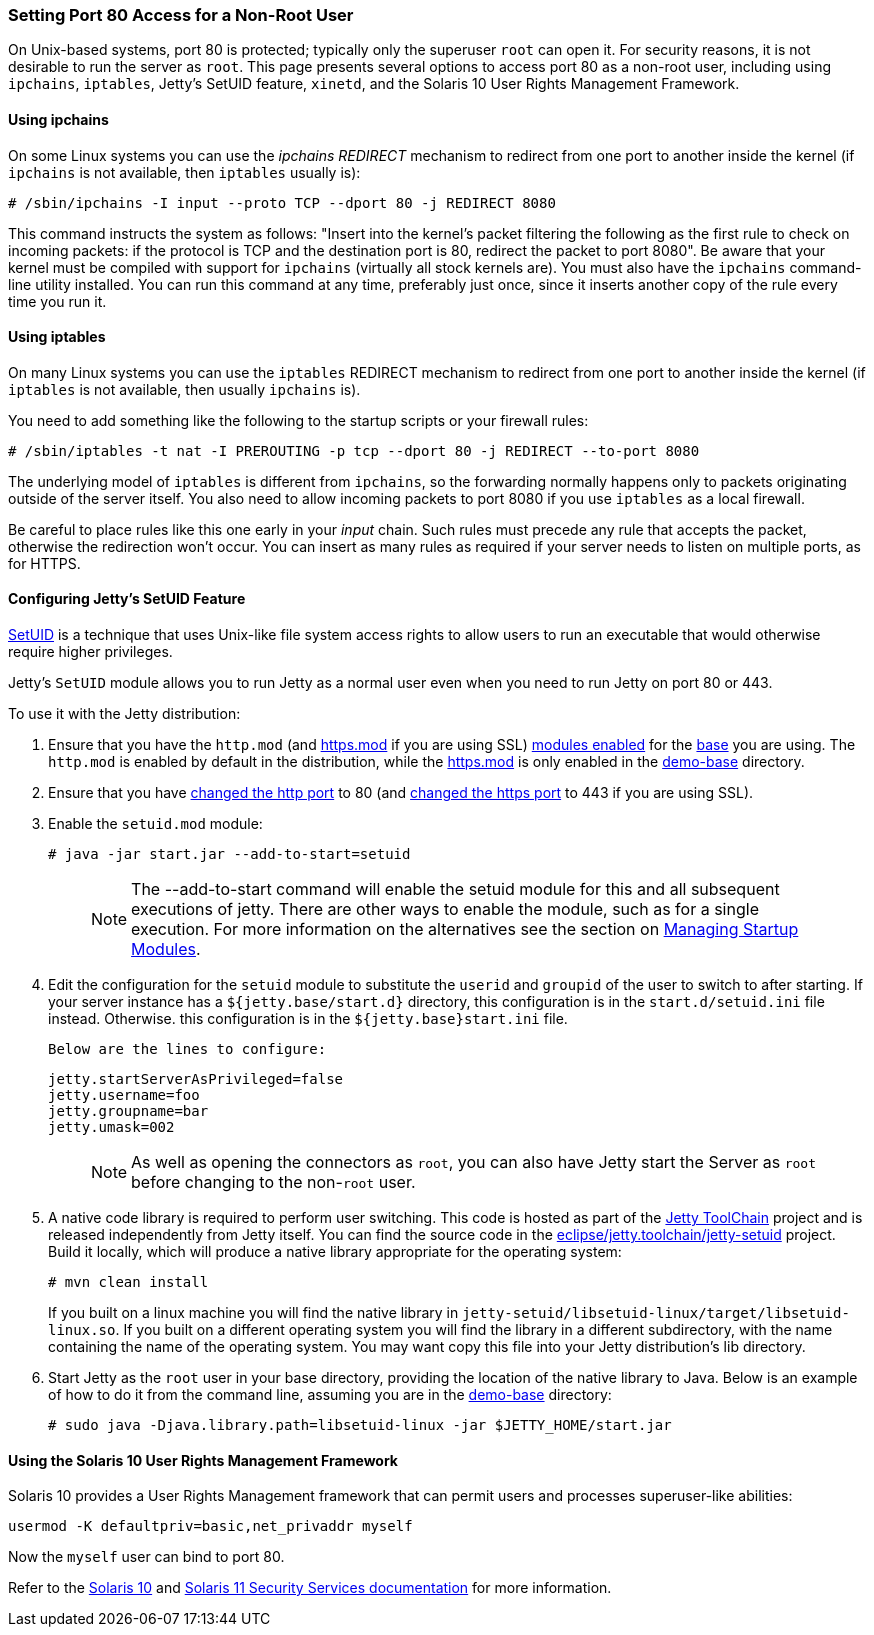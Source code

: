 //
//  ========================================================================
//  Copyright (c) 1995-2020 Mort Bay Consulting Pty Ltd and others.
//  ========================================================================
//  All rights reserved. This program and the accompanying materials
//  are made available under the terms of the Eclipse Public License v1.0
//  and Apache License v2.0 which accompanies this distribution.
//
//      The Eclipse Public License is available at
//      http://www.eclipse.org/legal/epl-v10.html
//
//      The Apache License v2.0 is available at
//      http://www.opensource.org/licenses/apache2.0.php
//
//  You may elect to redistribute this code under either of these licenses.
//  ========================================================================
//

[[setting-port80-access]]
=== Setting Port 80 Access for a Non-Root User

On Unix-based systems, port 80 is protected; typically only the superuser `root` can open it. For security reasons, it is not desirable to run the server as `root`.
This page presents several options to access port 80 as a non-root user, including using `ipchains`, `iptables`, Jetty's SetUID feature, `xinetd`, and the Solaris 10 User Rights Management Framework.

[[using-ipchains]]
==== Using ipchains

On some Linux systems you can use the _ipchains REDIRECT_ mechanism to redirect from one port to another inside the kernel (if `ipchains` is not available, then `iptables` usually is):

[source, screen, subs="{sub-order}"]
----
# /sbin/ipchains -I input --proto TCP --dport 80 -j REDIRECT 8080
----

This command instructs the system as follows: "Insert into the kernel's packet filtering the following as the first rule to check on incoming packets: if the protocol is TCP and the destination port is 80, redirect the packet to port 8080".
Be aware that your kernel must be compiled with support for `ipchains` (virtually all stock kernels are).
You must also have the `ipchains` command-line utility installed.
You can run this command at any time, preferably just once, since it inserts another copy of the rule every time you run it.

[[using-iptables]]
==== Using iptables

On many Linux systems you can use the `iptables` REDIRECT mechanism to redirect from one port to another inside the kernel (if `iptables` is not available, then usually `ipchains` is).

You need to add something like the following to the startup scripts or your firewall rules:

[source, screen, subs="{sub-order}"]
----
# /sbin/iptables -t nat -I PREROUTING -p tcp --dport 80 -j REDIRECT --to-port 8080
----

The underlying model of `iptables` is different from `ipchains`, so the forwarding normally happens only to packets originating outside of the server itself.
You also need to allow incoming packets to port 8080 if you use `iptables` as a local firewall.

Be careful to place rules like this one early in your _input_ chain.
Such rules must precede any rule that accepts the packet, otherwise the redirection won't occur.
You can insert as many rules as required if your server needs to listen on multiple ports, as for HTTPS.

[[configuring-jetty-setuid-feature]]
==== Configuring Jetty's SetUID Feature

http://en.wikipedia.org/wiki/Setuid[SetUID] is a technique that uses Unix-like file system access rights to allow users to run an executable that would otherwise require higher privileges.

Jetty's `SetUID` module allows you to run Jetty as a normal user even when you need to run Jetty on port 80 or 443.

To use it with the Jetty distribution:

.  Ensure that you have the `http.mod` (and link:#quickstart-starting-https[https.mod] if you are using SSL) link:#startup-modules[modules enabled] for the link:#creating-jetty-base[base] you are using.
The `http.mod` is enabled by default in the distribution, while the link:#quickstart-starting-https[https.mod] is only enabled in the link:#demo-webapps-base[demo-base] directory.
.  Ensure that you have link:#quickstart-changing-jetty-port[changed the http port] to 80 (and link:#quickstart-changing-https-port[changed the https port] to 443 if you are using SSL).
.  Enable the `setuid.mod` module:
+
[source, screen, subs="{sub-order}"]
----
# java -jar start.jar --add-to-start=setuid
----
+
____
[NOTE]
The --add-to-start command will enable the setuid module for this and all subsequent executions of jetty.
There are other ways to enable the module, such as for a single execution.
For more information on the alternatives see the section on link:#startup-modules[Managing Startup Modules].
____

.  Edit the configuration for the `setuid` module to substitute the `userid` and `groupid` of the user to switch to after starting.
If your server instance has a `${jetty.base/start.d}` directory, this configuration is in the `start.d/setuid.ini` file instead.
Otherwise. this configuration is in the `${jetty.base}start.ini` file.

  Below are the lines to configure:
+
[source, text, subs="{sub-order}"]]
----
jetty.startServerAsPrivileged=false
jetty.username=foo
jetty.groupname=bar
jetty.umask=002
----
+
____
[NOTE]
As well as opening the connectors as `root`, you can also have Jetty start the Server as `root` before changing to the non-`root` user.
____

.  A native code library is required to perform user switching.
This code is hosted as part of the https://github.com/eclipse/jetty.toolchain[Jetty ToolChain] project and is released independently from Jetty itself.
You can find the source code in the https://github.com/eclipse/jetty.toolchain/tree/master/jetty-setuid[eclipse/jetty.toolchain/jetty-setuid] project.
Build it locally, which will produce a native library appropriate for the operating system:
+
[source, screen, subs="{sub-order}"]
----
# mvn clean install
----
+
If you built on a linux machine you will find the native library in `jetty-setuid/libsetuid-linux/target/libsetuid-linux.so`.
If you built on a different operating system you will find the library in a different subdirectory, with the name containing the name of the operating system.
You may want copy this file into your Jetty distribution's lib directory.

.  Start Jetty as the `root` user in your base directory, providing the location of the native library to Java.
Below is an example of how to do it from the command line, assuming you are in the link:#demo-webapps-base[demo-base] directory:
+
[source, screen, subs="{sub-order}"]
----
# sudo java -Djava.library.path=libsetuid-linux -jar $JETTY_HOME/start.jar
----

[[using-solaris10-user-rights-management-framework]]

==== Using the Solaris 10 User Rights Management Framework

Solaris 10 provides a User Rights Management framework that can permit users and processes superuser-like abilities:

[source, screen, subs="{sub-order}"]
----
usermod -K defaultpriv=basic,net_privaddr myself
----

Now the `myself` user can bind to port 80.

Refer to the http://docs.oracle.com/cd/E23823_01/html/816-4557/prbactm-1.html#scrolltoc[Solaris 10] and http://docs.oracle.com/cd/E23824_01/html/821-1456/prbactm-1.html#scrolltoc[Solaris 11 Security Services documentation] for more information.
